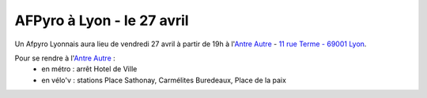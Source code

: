 AFPyro à Lyon - le 27 avril
============================

Un Afpyro Lyonnais aura lieu de vendredi 27 avril à partir de 19h à l'`Antre Autre <http://www.lantreautre.fr/>`_ - `11 rue Terme - 69001 Lyon <http://g.co/maps/pfyp6>`_.

Pour se rendre à l'`Antre Autre <http://www.lantreautre.fr/>`_ :
  - en métro : arrêt Hotel de Ville
  - en vélo'v : stations Place Sathonay, Carmélites Buredeaux, Place de la paix

